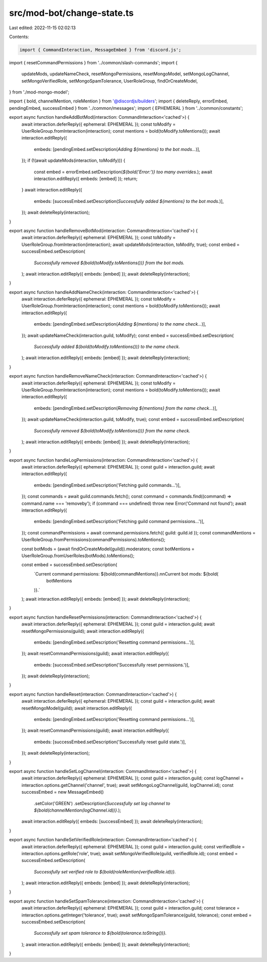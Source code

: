 src/mod-bot/change-state.ts
===========================

Last edited: 2022-11-15 02:02:13

Contents:

.. code-block:: ts

    import { CommandInteraction, MessageEmbed } from 'discord.js';
import { resetCommandPermissions } from '../common/slash-commands';
import {
    updateMods,
    updateNameCheck,
    resetMongoPermissions,
    resetMongoModel,
    setMongoLogChannel,
    setMongoVerifiedRole,
    setMongoSpamTolerance,
    UserRoleGroup,
    findOrCreateModel,
} from './mod-mongo-model';

import { bold, channelMention, roleMention } from '@discordjs/builders';
import { deleteReply, errorEmbed, pendingEmbed, successEmbed } from '../common/messages';
import { EPHEMERAL } from '../common/constants';

export async function handleAddBotMod(interaction: CommandInteraction<'cached'>) {
    await interaction.deferReply({ ephemeral: EPHEMERAL });
    const toModify = UserRoleGroup.fromInteraction(interaction);
    const mentions = bold(toModify.toMentions());
    await interaction.editReply({
        embeds: [pendingEmbed.setDescription(`Adding ${mentions} to the bot mods...`)],
    });
    if (!(await updateMods(interaction, toModify))) {
        const embed = errorEmbed.setDescription(`${bold('Error:')} too many overrides.`);
        await interaction.editReply({ embeds: [embed] });
        return;
    }
    await interaction.editReply({
        embeds: [successEmbed.setDescription(`Successfully added ${mentions} to the bot mods.`)],
    });
    await deleteReply(interaction);
}

export async function handleRemoveBotMod(interaction: CommandInteraction<'cached'>) {
    await interaction.deferReply({ ephemeral: EPHEMERAL });
    const toModify = UserRoleGroup.fromInteraction(interaction);
    await updateMods(interaction, toModify, true);
    const embed = successEmbed.setDescription(
        `Successfully removed ${bold(toModify.toMentions())} from the bot mods.`
    );
    await interaction.editReply({ embeds: [embed] });
    await deleteReply(interaction);
}

export async function handleAddNameCheck(interaction: CommandInteraction<'cached'>) {
    await interaction.deferReply({ ephemeral: EPHEMERAL });
    const toModify = UserRoleGroup.fromInteraction(interaction);
    const mentions = bold(toModify.toMentions());
    await interaction.editReply({
        embeds: [pendingEmbed.setDescription(`Adding ${mentions} to the name check...`)],
    });
    await updateNameCheck(interaction.guild, toModify);
    const embed = successEmbed.setDescription(
        `Successfully added ${bold(toModify.toMentions())} to the name check.`
    );
    await interaction.editReply({ embeds: [embed] });
    await deleteReply(interaction);
}

export async function handleRemoveNameCheck(interaction: CommandInteraction<'cached'>) {
    await interaction.deferReply({ ephemeral: EPHEMERAL });
    const toModify = UserRoleGroup.fromInteraction(interaction);
    const mentions = bold(toModify.toMentions());
    await interaction.editReply({
        embeds: [pendingEmbed.setDescription(`Removing ${mentions} from the name check...`)],
    });
    await updateNameCheck(interaction.guild, toModify, true);
    const embed = successEmbed.setDescription(
        `Successfully removed ${bold(toModify.toMentions())} from the name check.`
    );
    await interaction.editReply({ embeds: [embed] });
    await deleteReply(interaction);
}

export async function handleLogPermissions(interaction: CommandInteraction<'cached'>) {
    await interaction.deferReply({ ephemeral: EPHEMERAL });
    const guild = interaction.guild;
    await interaction.editReply({
        embeds: [pendingEmbed.setDescription('Fetching guild commands...')],
    });
    const commands = await guild.commands.fetch();
    const command = commands.find((command) => command.name === 'removeby');
    if (command === undefined) throw new Error('Command not found');
    await interaction.editReply({
        embeds: [pendingEmbed.setDescription('Fetching guild command permissions...')],
    });
    const commandPermissions = await command.permissions.fetch({ guild: guild.id });
    const commandMentions = UserRoleGroup.fromPermissions(commandPermissions).toMentions();

    const botMods = (await findOrCreateModel(guild)).moderators;
    const botMentions = UserRoleGroup.fromUserRoles(botMods).toMentions();

    const embed = successEmbed.setDescription(
        `Current command permissions: ${bold(commandMentions)}.\n\nCurrent bot mods: ${bold(
            botMentions
        )}.`
    );
    await interaction.editReply({ embeds: [embed] });
    await deleteReply(interaction);
}

export async function handleResetPermissions(interaction: CommandInteraction<'cached'>) {
    await interaction.deferReply({ ephemeral: EPHEMERAL });
    const guild = interaction.guild;
    await resetMongoPermissions(guild);
    await interaction.editReply({
        embeds: [pendingEmbed.setDescription('Resetting command permissions...')],
    });
    await resetCommandPermissions(guild);
    await interaction.editReply({
        embeds: [successEmbed.setDescription('Successfully reset permissions.')],
    });
    await deleteReply(interaction);
}

export async function handleReset(interaction: CommandInteraction<'cached'>) {
    await interaction.deferReply({ ephemeral: EPHEMERAL });
    const guild = interaction.guild;
    await resetMongoModel(guild);
    await interaction.editReply({
        embeds: [pendingEmbed.setDescription('Resetting command permissions...')],
    });
    await resetCommandPermissions(guild);
    await interaction.editReply({
        embeds: [successEmbed.setDescription('Successfully reset guild state.')],
    });
    await deleteReply(interaction);
}

export async function handleSetLogChannel(interaction: CommandInteraction<'cached'>) {
    await interaction.deferReply({ ephemeral: EPHEMERAL });
    const guild = interaction.guild;
    const logChannel = interaction.options.getChannel('channel', true);
    await setMongoLogChannel(guild, logChannel.id);
    const successEmbed = new MessageEmbed()
        .setColor('GREEN')
        .setDescription(`Successfully set log channel to ${bold(channelMention(logChannel.id))}.`);
    await interaction.editReply({ embeds: [successEmbed] });
    await deleteReply(interaction);
}

export async function handleSetVerifiedRole(interaction: CommandInteraction<'cached'>) {
    await interaction.deferReply({ ephemeral: EPHEMERAL });
    const guild = interaction.guild;
    const verifiedRole = interaction.options.getRole('role', true);
    await setMongoVerifiedRole(guild, verifiedRole.id);
    const embed = successEmbed.setDescription(
        `Successfully set verified role to ${bold(roleMention(verifiedRole.id))}.`
    );
    await interaction.editReply({ embeds: [embed] });
    await deleteReply(interaction);
}

export async function handleSetSpamTolerance(interaction: CommandInteraction<'cached'>) {
    await interaction.deferReply({ ephemeral: EPHEMERAL });
    const guild = interaction.guild;
    const tolerance = interaction.options.getInteger('tolerance', true);
    await setMongoSpamTolerance(guild, tolerance);
    const embed = successEmbed.setDescription(
        `Successfully set spam tolerance to ${bold(tolerance.toString())}.`
    );
    await interaction.editReply({ embeds: [embed] });
    await deleteReply(interaction);
}


